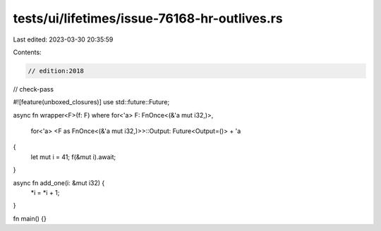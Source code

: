 tests/ui/lifetimes/issue-76168-hr-outlives.rs
=============================================

Last edited: 2023-03-30 20:35:59

Contents:

.. code-block:: rs

    // edition:2018
// check-pass

#![feature(unboxed_closures)]
use std::future::Future;

async fn wrapper<F>(f: F)
where for<'a> F: FnOnce<(&'a mut i32,)>,
    for<'a> <F as FnOnce<(&'a mut i32,)>>::Output: Future<Output=()> + 'a
{
    let mut i = 41;
    f(&mut i).await;
}

async fn add_one(i: &mut i32) {
    *i = *i + 1;
}

fn main() {}


